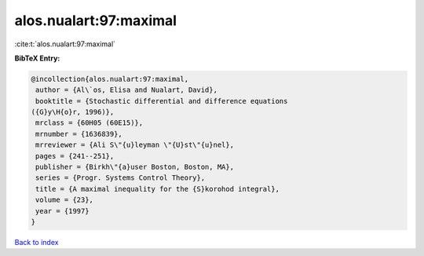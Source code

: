 alos.nualart:97:maximal
=======================

:cite:t:`alos.nualart:97:maximal`

**BibTeX Entry:**

.. code-block:: bibtex

   @incollection{alos.nualart:97:maximal,
    author = {Al\`os, Elisa and Nualart, David},
    booktitle = {Stochastic differential and difference equations
   ({G}y\H{o}r, 1996)},
    mrclass = {60H05 (60E15)},
    mrnumber = {1636839},
    mrreviewer = {Ali S\"{u}leyman \"{U}st\"{u}nel},
    pages = {241--251},
    publisher = {Birkh\"{a}user Boston, Boston, MA},
    series = {Progr. Systems Control Theory},
    title = {A maximal inequality for the {S}korohod integral},
    volume = {23},
    year = {1997}
   }

`Back to index <../By-Cite-Keys.html>`__
